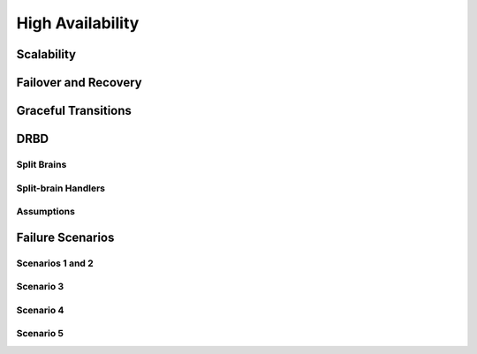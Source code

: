 =====================================================
High Availability
=====================================================

.. .. include:: ../../includes_server_ha/includes_server_ha.rst

Scalability
=====================================================
.. .. include:: ../../includes_server_ha/includes_server_ha_scalability.rst

Failover and Recovery
=====================================================
.. .. include:: ../../includes_server_ha/includes_server_ha_failover.rst

Graceful Transitions
=====================================================
.. .. include:: ../../includes_server_ha/includes_server_ha_transitions.rst

DRBD
=====================================================
.. .. include:: ../../includes_server_ha/includes_server_ha_drbd.rst

Split Brains
-----------------------------------------------------
.. .. include:: ../../includes_server_ha/includes_server_ha_drbd_split_brain.rst

Split-brain Handlers
-----------------------------------------------------
.. .. include:: ../../includes_server_ha/includes_server_ha_drbd_handlers.rst

Assumptions
-----------------------------------------------------
.. .. include:: ../../includes_server_ha/includes_server_ha_drbd_assumptions.rst

Failure Scenarios
=====================================================
.. .. include:: ../../includes_server_ha/includes_server_ha_scenario.rst

Scenarios 1 and 2
-----------------------------------------------------
.. .. include:: ../../includes_server_ha/includes_server_ha_scenario_1and2.rst

Scenario 3
-----------------------------------------------------
.. .. include:: ../../includes_server_ha/includes_server_ha_scenario_3.rst

Scenario 4
-----------------------------------------------------
.. .. include:: ../../includes_server_ha/includes_server_ha_scenario_4.rst

Scenario 5
-----------------------------------------------------
.. .. include:: ../../includes_server_ha/includes_server_ha_scenario_5.rst